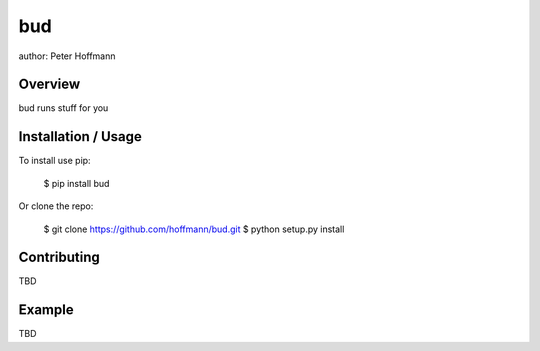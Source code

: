 bud
===

author: Peter Hoffmann

Overview
--------

bud runs stuff for you

Installation / Usage
--------------------

To install use pip:

    $ pip install bud


Or clone the repo:

    $ git clone https://github.com/hoffmann/bud.git
    $ python setup.py install

Contributing
------------

TBD

Example
-------

TBD


